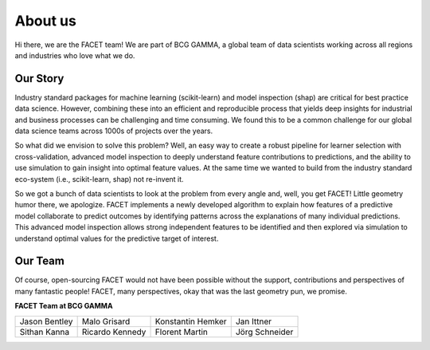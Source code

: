 .. _about_us:

About us
========

.. container:: hello

    Hi there, we are the FACET team! We are part of BCG GAMMA, a global team of
    data scientists working across all regions and industries who love what we do.

Our Story
---------

Industry standard packages for machine learning (scikit-learn) and model inspection
(shap) are critical for best practice data science. However, combining these into
an efficient and reproducible process that yields deep insights for industrial and
business processes can be challenging and time consuming. We found this to be a common
challenge for our global data science teams across 1000s of projects over the years.

So what did we envision to solve this problem? Well, an easy way to create a robust
pipeline for learner selection with cross-validation, advanced model inspection to
deeply understand feature contributions to predictions, and the ability to use simulation
to gain insight into optimal feature values. At the same time we wanted to build from
the industry standard eco-system (i.e., scikit-learn, shap) not re-invent it.

So we got a bunch of data scientists to look at the problem from every angle and, well,
you get FACET! Little geometry humor there, we apologize.
FACET implements a newly developed algorithm to explain how features of a
predictive model collaborate to predict outcomes by identifying patterns across the
explanations of many individual predictions. This advanced model inspection allows
strong independent features to be identified and then explored via simulation to
understand optimal values for the predictive target of interest.

Our Team
--------

Of course, open-sourcing FACET would not have been possible without the support,
contributions and perspectives of many fantastic people! FACET, many perspectives,
okay that was the last geometry pun, we promise.

**FACET Team at BCG GAMMA**

+-------------------+-------------------+-------------------+-------------------+
| |JasonB|          | |MaloG|           | |KonstantinH|     | |JanI|            |
| Jason Bentley     | Malo Grisard      | Konstantin Hemker | Jan Ittner        |
+-------------------+-------------------+-------------------+-------------------+
| |SithanK|         | |RicardoK|        | |FlorentM|        | |JoergS|          |
| Sithan Kanna      | Ricardo Kennedy   | Florent Martin    | Jörg Schneider    |
+-------------------+-------------------+-------------------+-------------------+

.. |JasonB| image:: _static/team_contributors/Jason_Bentley.jpg
    :class: team_pic

.. |MaloG| image:: _static/team_contributors/Malo_Grisard.jpg
    :class: team_pic

.. |KonstantinH| image:: _static/team_contributors/Konstantin_Hemker.jpg
    :class: team_pic

.. |JanI| image:: _static/team_contributors/Jan_Ittner.jpg
    :class: team_pic

.. |SithanK| image:: _static/team_contributors/Sithan_Kanna.jpg
    :class: team_pic

.. |RicardoK| image:: _static/team_contributors/Ricardo_Kennedy.jpg
    :class: team_pic

.. |FlorentM| image:: _static/team_contributors/Florent_Martin.jpg
    :class: team_pic

.. |JoergS| image:: _static/team_contributors/Joerg_Schneider.jpg
    :class: team_pic


